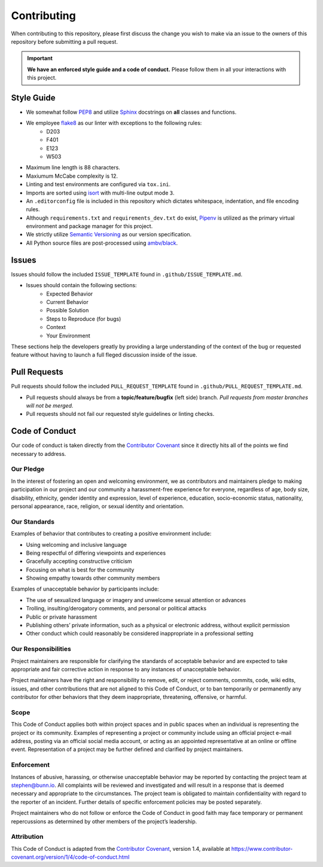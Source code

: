 ============
Contributing
============
When contributing to this repository, please first discuss the change you wish to make via an issue to the owners of this repository before submitting a pull request.

.. important:: **We have an enforced style guide and a code of conduct.**
   Please follow them in all your interactions with this project.


Style Guide
-----------

- We somewhat follow `PEP8 <https://www.python.org/dev/peps/pep-0008/>`_ and utilize `Sphinx <http://www.sphinx-doc.org/en/stable/>`_ docstrings on **all** classes and functions.
- We employee `flake8 <http://flake8.pycqa.org/en/latest/>`_ as our linter with exceptions to the following rules:
   - D203
   - F401
   - E123
   - W503
- Maximum line length is 88 characters.
- Maxiumum McCabe complexity is 12.
- Linting and test environments are configured via ``tox.ini``.
- Imports are sorted using `isort <https://pypi.python.org/pypi/isort>`_ with multi-line output mode ``3``.
- An ``.editorconfig`` file is included in this repository which dictates whitespace, indentation, and file encoding rules.
- Although ``requirements.txt`` and ``requirements_dev.txt`` do exist, `Pipenv <https://docs.pipenv.org/>`_ is utilized as the primary virtual environment and package manager for this project.
- We strictly utilize `Semantic Versioning <https://semver.org/>`_ as our version specification.
- All Python source files are post-processed using `ambv/black <https://github.com/ambv/black>`_.

Issues
------
Issues should follow the included ``ISSUE_TEMPLATE`` found in ``.github/ISSUE_TEMPLATE.md``.

- Issues should contain the following sections:
   - Expected Behavior
   - Current Behavior
   - Possible Solution
   - Steps to Reproduce (for bugs)
   - Context
   - Your Environment

These sections help the developers greatly by providing a large understanding of the context of the bug or requested feature without having to launch a full fleged discussion inside of the issue.

Pull Requests
-------------
Pull requests should follow the included ``PULL_REQUEST_TEMPLATE`` found in ``.github/PULL_REQUEST_TEMPLATE.md``.

- Pull requests should always be from a **topic/feature/bugfix** (left side) branch. *Pull requests from master branches will not be merged.*
- Pull requests should not fail our requested style guidelines or linting checks.

Code of Conduct
---------------
Our code of conduct is taken directly from the `Contributor Covenant <https://www.contributor-covenant.org/>`_ since it directly hits all of the points we find necessary to address.

Our Pledge
''''''''''
In the interest of fostering an open and welcoming environment, we as contributors and maintainers pledge to making participation in our project and our community a harassment-free experience for everyone, regardless of age, body size, disability, ethnicity, gender identity and expression, level of experience, education, socio-economic status, nationality, personal appearance, race, religion, or sexual identity and orientation.

Our Standards
'''''''''''''
Examples of behavior that contributes to creating a positive environment include:

- Using welcoming and inclusive language
- Being respectful of differing viewpoints and experiences
- Gracefully accepting constructive criticism
- Focusing on what is best for the community
- Showing empathy towards other community members

Examples of unacceptable behavior by participants include:

- The use of sexualized language or imagery and unwelcome sexual attention or advances
- Trolling, insulting/derogatory comments, and personal or political attacks
- Public or private harassment
- Publishing others’ private information, such as a physical or electronic address, without explicit permission
- Other conduct which could reasonably be considered inappropriate in a professional setting

Our Responsibilities
''''''''''''''''''''
Project maintainers are responsible for clarifying the standards of acceptable behavior and are expected to take appropriate and fair corrective action in response to any instances of unacceptable behavior.

Project maintainers have the right and responsibility to remove, edit, or reject comments, commits, code, wiki edits, issues, and other contributions that are not aligned to this Code of Conduct, or to ban temporarily or permanently any contributor for other behaviors that they deem inappropriate, threatening, offensive, or harmful.

Scope
'''''
This Code of Conduct applies both within project spaces and in public spaces when an individual is representing the project or its community. Examples of representing a project or community include using an official project e-mail address, posting via an official social media account, or acting as an appointed representative at an online or offline event. Representation of a project may be further defined and clarified by project maintainers.

Enforcement
'''''''''''
Instances of abusive, harassing, or otherwise unacceptable behavior may be reported by contacting the project team at stephen@bunn.io. All complaints will be reviewed and investigated and will result in a response that is deemed necessary and appropriate to the circumstances. The project team is obligated to maintain confidentiality with regard to the reporter of an incident. Further details of specific enforcement policies may be posted separately.

Project maintainers who do not follow or enforce the Code of Conduct in good faith may face temporary or permanent repercussions as determined by other members of the project’s leadership.

Attribution
'''''''''''
This Code of Conduct is adapted from the `Contributor Covenant <https://www.contributor-covenant.org/>`_, version 1.4, available at https://www.contributor-covenant.org/version/1/4/code-of-conduct.html

